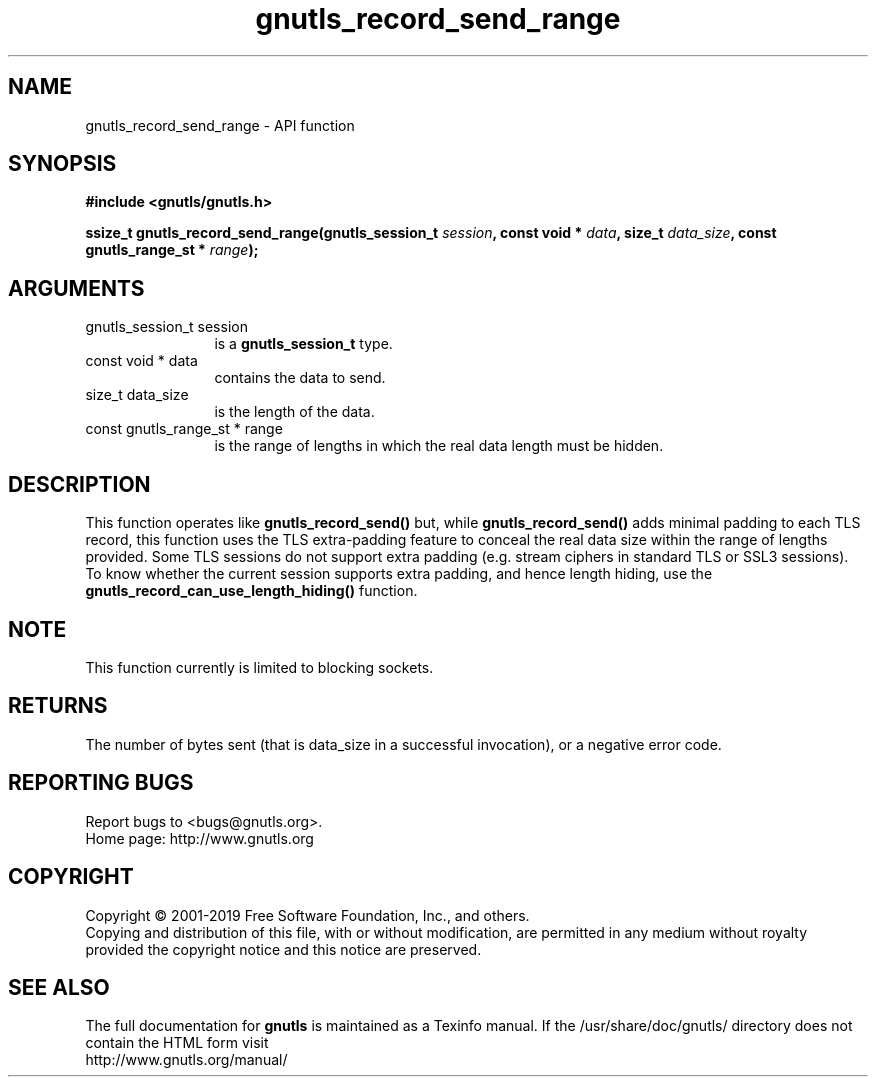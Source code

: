 .\" DO NOT MODIFY THIS FILE!  It was generated by gdoc.
.TH "gnutls_record_send_range" 3 "3.6.5" "gnutls" "gnutls"
.SH NAME
gnutls_record_send_range \- API function
.SH SYNOPSIS
.B #include <gnutls/gnutls.h>
.sp
.BI "ssize_t gnutls_record_send_range(gnutls_session_t " session ", const void * " data ", size_t " data_size ", const gnutls_range_st * " range ");"
.SH ARGUMENTS
.IP "gnutls_session_t session" 12
is a \fBgnutls_session_t\fP type.
.IP "const void * data" 12
contains the data to send.
.IP "size_t data_size" 12
is the length of the data.
.IP "const gnutls_range_st * range" 12
is the range of lengths in which the real data length must be hidden.
.SH "DESCRIPTION"
This function operates like \fBgnutls_record_send()\fP but, while
\fBgnutls_record_send()\fP adds minimal padding to each TLS record,
this function uses the TLS extra\-padding feature to conceal the real
data size within the range of lengths provided.
Some TLS sessions do not support extra padding (e.g. stream ciphers in standard
TLS or SSL3 sessions). To know whether the current session supports extra
padding, and hence length hiding, use the \fBgnutls_record_can_use_length_hiding()\fP
function.
.SH "NOTE"
This function currently is limited to blocking sockets.
.SH "RETURNS"
The number of bytes sent (that is data_size in a successful invocation),
or a negative error code.
.SH "REPORTING BUGS"
Report bugs to <bugs@gnutls.org>.
.br
Home page: http://www.gnutls.org

.SH COPYRIGHT
Copyright \(co 2001-2019 Free Software Foundation, Inc., and others.
.br
Copying and distribution of this file, with or without modification,
are permitted in any medium without royalty provided the copyright
notice and this notice are preserved.
.SH "SEE ALSO"
The full documentation for
.B gnutls
is maintained as a Texinfo manual.
If the /usr/share/doc/gnutls/
directory does not contain the HTML form visit
.B
.IP http://www.gnutls.org/manual/
.PP
